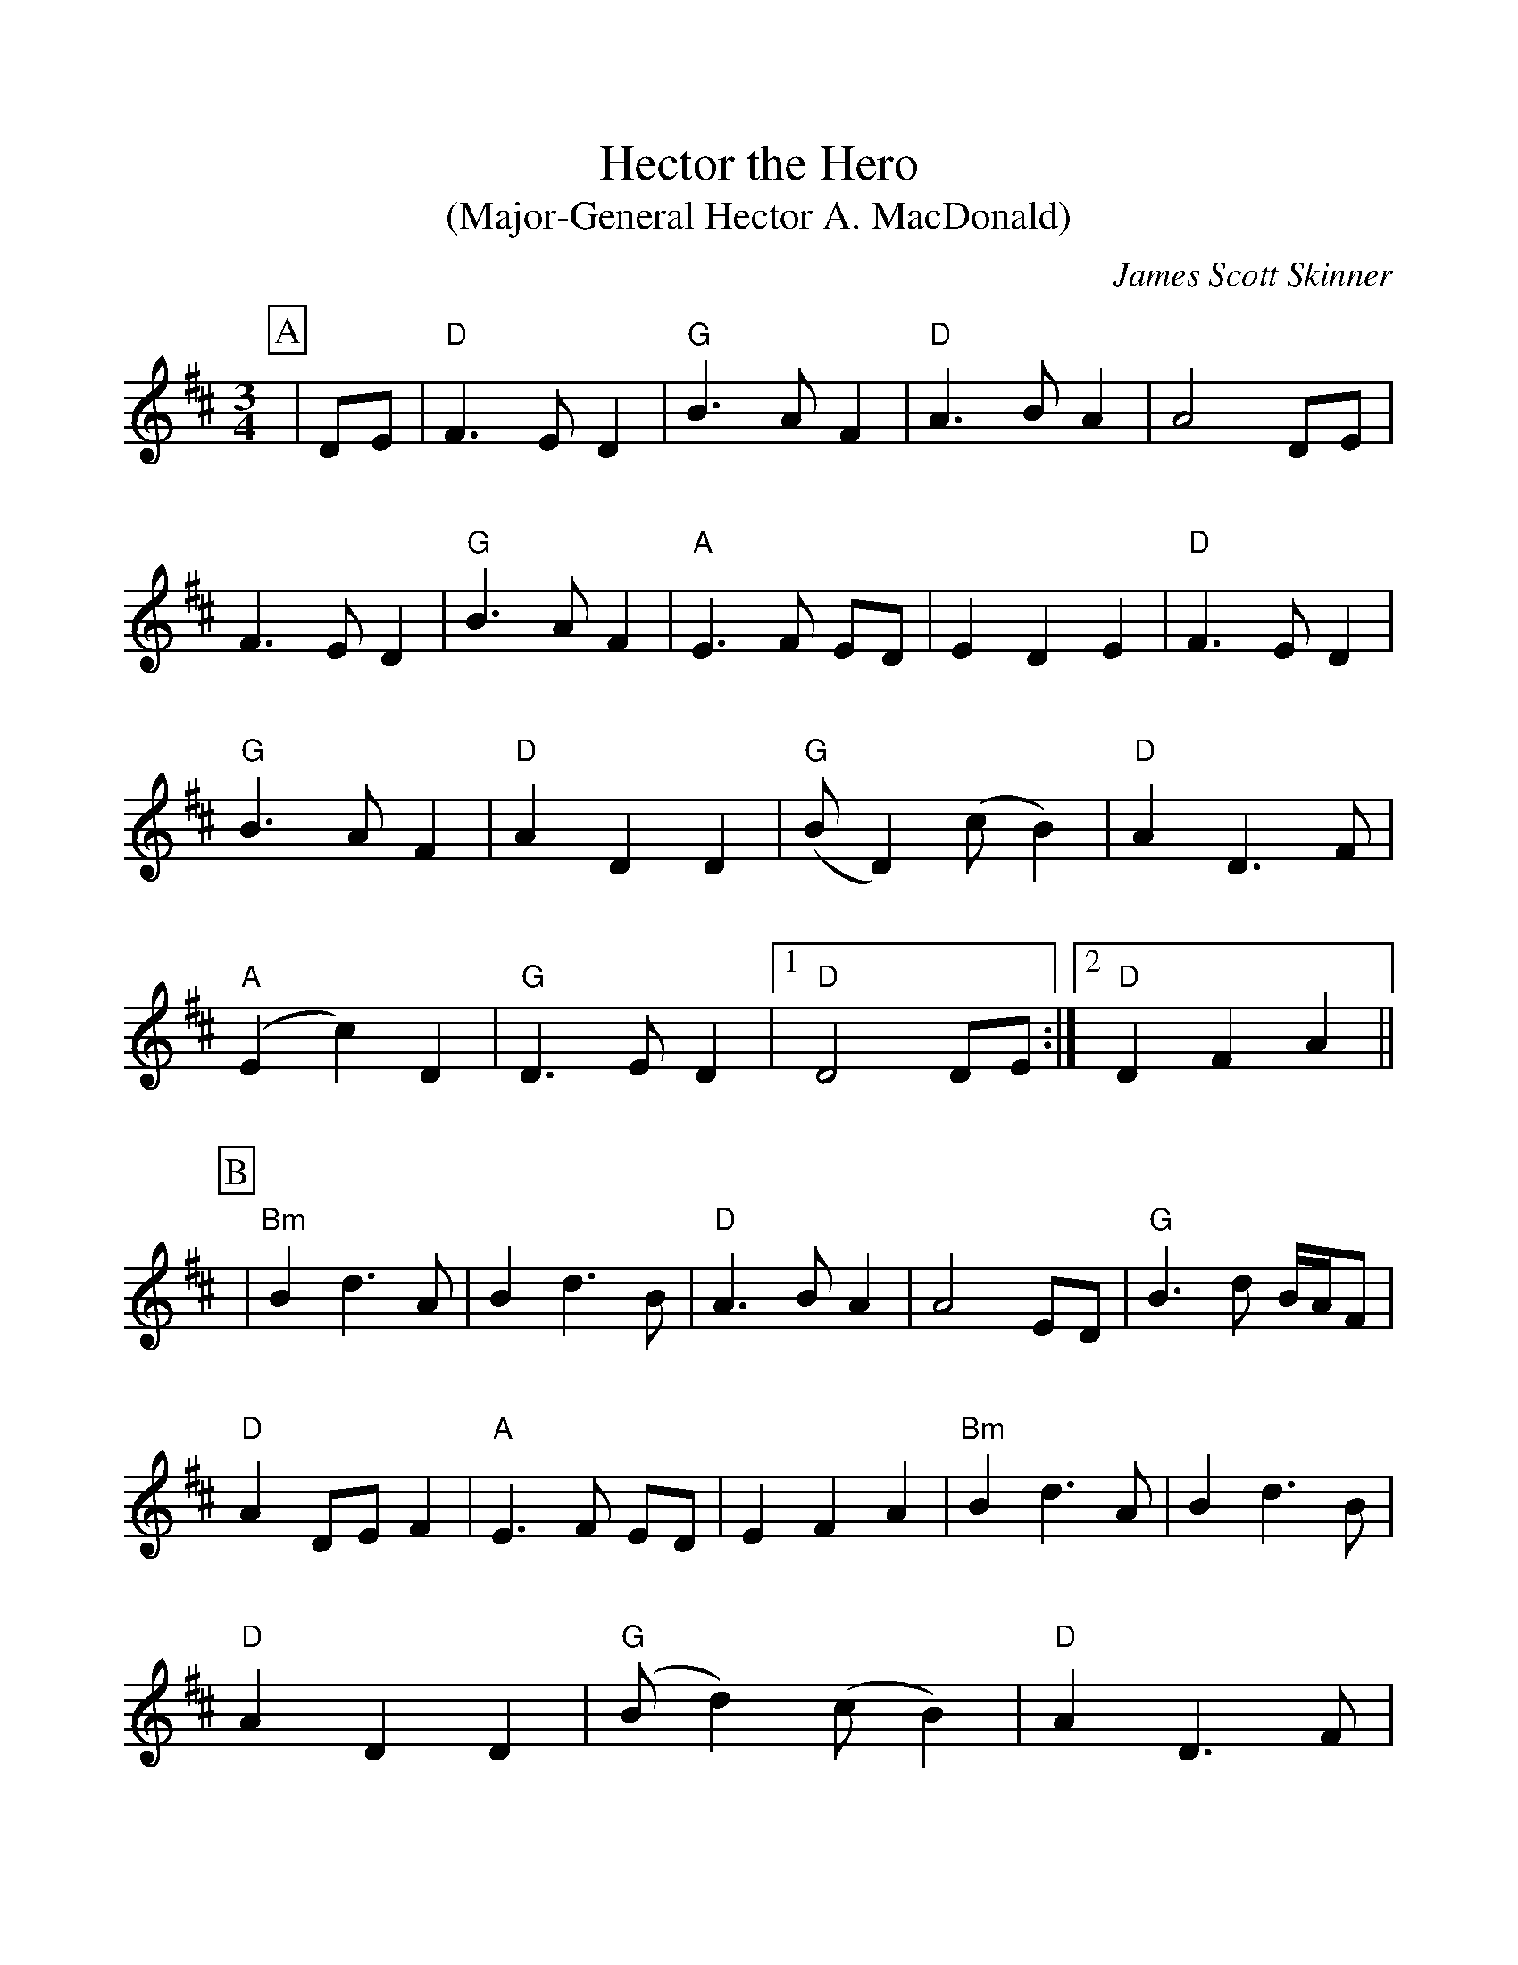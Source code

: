 %Scale the output
%%scale 1.0
%format bracinho.fmt
%%format dulcimer.fmt
%format chordsGCEA.fmt
%%titletrim false
% %%header Some header text
% %%footer "Copyright \u00A9 2012 Example of Copyright"
%%staffsep 60pt %between systems
%%sysstaffsep 60pt %between staves of a system
X:1
T:Hector the Hero
T:(Major-General Hector A. MacDonald)
C:James Scott Skinner
M:3/4    %(3/4, 4/4, 6/8)
L:1/4    %(1/8, 1/4)
V:1 clef=treble
%%continueall 1
%%partsbox 1
%%writehistory 1
K:D    %(D, C)
P:A
|D/2E/2
|"D"F3/2 E/2 D|"G"B3/2 A/2 F|"D"A3/2 B/2 A|A2 D/2E/2
|F3/2 E/2 D|"G"B3/2 A/2 F|"A"E3/2 F/2 E/2D/2|E D E
|"D"F3/2 E/2 D|"G"B3/2 A/2 F|"D"A D D|("G"B/2D) (c/2B)
|"D"A D3/2 F/2|("A"E c) D|"G"D3/2 E/2 D|1 "D"D2 D/2E/2:|2 "D"D F A||
P:B
|"Bm"B d3/2 A/2|B d3/2 B/2|"D"A3/2 B/2 A|A2 E/2D/2
|"G"B3/2 d/2 B/4A/4F/2|"D"A D/2E/2 F|"A"E3/2  F/2 E/2D/2|E F A
|"Bm"B d3/2 A/2|B d3/2 B/2|"D"A D D|("G"B/2d) (c/2B)
|"D"A D3/2 F/2|("A"E c) E|"G"D3/2 E/2 D
|1 "D"D F A:|2 "D"D2||